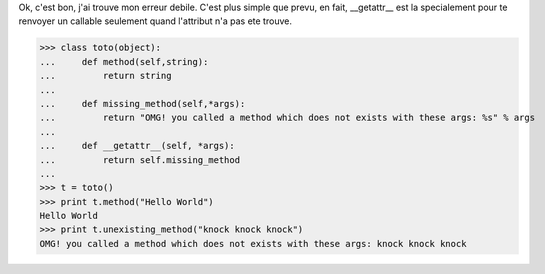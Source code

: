
Ok, c'est bon, j'ai trouve mon erreur debile. C'est plus simple que
prevu, en fait, __getattr__ est la specialement pour te renvoyer un
callable seulement quand l'attribut n'a pas ete trouve.

>>> class toto(object):
...     def method(self,string):
...         return string
... 
...     def missing_method(self,*args):
...         return "OMG! you called a method which does not exists with these args: %s" % args
... 
...     def __getattr__(self, *args):
...         return self.missing_method
... 
>>> t = toto()
>>> print t.method("Hello World")
Hello World
>>> print t.unexisting_method("knock knock knock")
OMG! you called a method which does not exists with these args: knock knock knock
